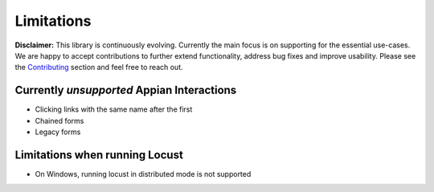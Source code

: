 ################
Limitations
################

**Disclaimer:** This library is continuously evolving.
Currently the main focus is on supporting for the essential use-cases.
We are happy to accept contributions to further extend functionality, address bug fixes and improve usability.
Please see the `Contributing <contributing.html>`__ section and feel free to reach out.

Currently *unsupported* Appian Interactions
********************************************

* Clicking links with the same name after the first
* Chained forms
* Legacy forms

Limitations when running Locust
**********************************

* On Windows, running locust in distributed mode is not supported
